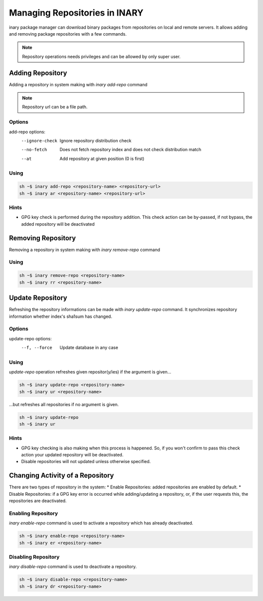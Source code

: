 .. -*- coding: utf-8 -*-

==============================
Managing Repositories in INARY
==============================

inary package manager can download binary packages from repositories on local and remote \
servers. It allows adding and removing package repositories with a few commands.

.. note:: Repository operations needs privileges and can be allowed by only super user.


**Adding Repository**
---------------------

Adding a repository in system making with `inary add-repo` command


.. note:: Repository url can be a file path.

**Options**
^^^^^^^^^^^

add-repo options:
          --ignore-check               Ignore repository distribution check
          --no-fetch                   Does not fetch repository index and does not check distribution match
          --at                         Add repository at given position (0 is first)

.. note: --at option can not effective now.

**Using**
^^^^^^^^^

.. code-block:: shell

          sh ~$ inary add-repo <repository-name> <repository-url>
          sh ~$ inary ar <repository-name> <repository-url>

**Hints**
^^^^^^^^^

* GPG key check is performed during the repository addition. This check action can be by-passed, if not bypass, the added repository will be deactivated


**Removing Repository**
-----------------------

Removing a repository in system making with `inary remove-repo` command

**Using**
^^^^^^^^^

.. code-block:: shell

          sh ~$ inary remove-repo <repository-name>
          sh ~$ inary rr <repository-name>


**Update Repository**
---------------------

Refreshing the repository informations can be made with `inary update-repo` command. \
It synchronizes repository information whether index's sha1sum has changed.

**Options**
^^^^^^^^^^^

update-repo options:
          --f, --force               Update database in any case

**Using**
^^^^^^^^^
`update-repo` operation refreshes given repositor(y/ies) if the argument is given...

.. code-block:: shell

          sh ~$ inary update-repo <repository-name>
          sh ~$ inary ur <repository-name>

...but refreshes all repositories if no argument is given.

.. code-block:: shell

          sh ~$ inary update-repo
          sh ~$ inary ur

**Hints**
^^^^^^^^^
* GPG key checking is also making when this process is happened. So, if you won't confirm to pass this check action your updated repository will be deactivated.
* Disable repositories will not updated unless otherwise specified.

**Changing Activity of a Repository**
-------------------------------------

There are two types of repository in the system:
* Enable Repositories: added repositories are enabled by default.
* Disable Repositories: if a GPG key error is occurred while adding/updating a repository, or, if the user requests this, the repositories are deactivated.

**Enabling Repository**
^^^^^^^^^^^^^^^^^^^^^^^

`inary enable-repo` command is used to activate a repository which has already deactivated.


.. code-block:: shell

          sh ~$ inary enable-repo <repository-name>
          sh ~$ inary er <repository-name>

**Disabling Repository**
^^^^^^^^^^^^^^^^^^^^^^^^

`inary disable-repo` command is used to deactivate a repository.


.. code-block:: shell

          sh ~$ inary disable-repo <repository-name>
          sh ~$ inary dr <repository-name>
